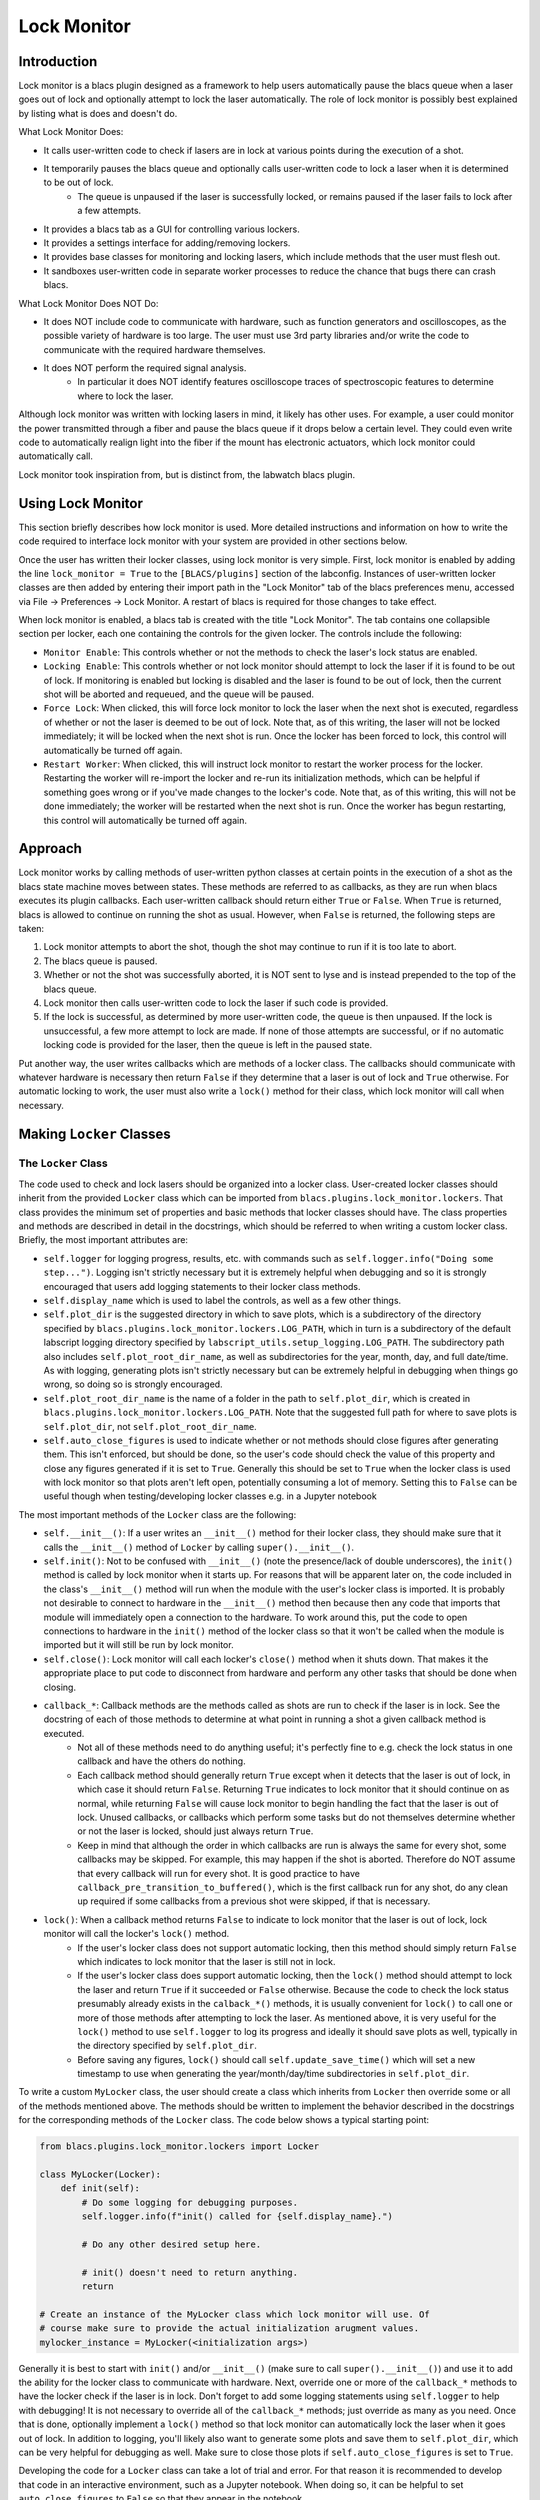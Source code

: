 Lock Monitor
============

.. image:: images/lock_monitor_tab_screenshot.png
  :alt: A screenshot of lock monitor's blacs tab.


Introduction
------------

Lock monitor is a blacs plugin designed as a framework to help users automatically pause the blacs queue when a laser goes out of lock and optionally attempt to lock the laser automatically.
The role of lock monitor is possibly best explained by listing what is does and doesn't do.

What Lock Monitor Does:

* It calls user-written code to check if lasers are in lock at various points during the execution of a shot.
* It temporarily pauses the blacs queue and optionally calls user-written code to lock a laser when it is determined to be out of lock.
    * The queue is unpaused if the laser is successfully locked, or remains paused if the laser fails to lock after a few attempts.
* It provides a blacs tab as a GUI for controlling various lockers.
* It provides a settings interface for adding/removing lockers.
* It provides base classes for monitoring and locking lasers, which include methods that the user must flesh out.
* It sandboxes user-written code in separate worker processes to reduce the chance that bugs there can crash blacs.

What Lock Monitor Does NOT Do:

* It does NOT include code to communicate with hardware, such as function generators and oscilloscopes, as the possible variety of hardware is too large.
  The user must use 3rd party libraries and/or write the code to communicate with the required hardware themselves.
* It does NOT perform the required signal analysis.
    * In particular it does NOT identify features oscilloscope traces of spectroscopic features to determine where to lock the laser.

Although lock monitor was written with locking lasers in mind, it likely has other uses.
For example, a user could monitor the power transmitted through a fiber and pause the blacs queue if it drops below a certain level.
They could even write code to automatically realign light into the fiber if the mount has electronic actuators, which lock monitor could automatically call.

Lock monitor took inspiration from, but is distinct from, the labwatch blacs plugin.


Using Lock Monitor
------------------

This section briefly describes how lock monitor is used.
More detailed instructions and information on how to write the code required to interface lock monitor with your system are provided in other sections below.

Once the user has written their locker classes, using lock monitor is very simple.
First, lock monitor is enabled by adding the line ``lock_monitor = True`` to the ``[BLACS/plugins]`` section of the labconfig.
Instances of user-written locker classes are then added by entering their import path in the "Lock Monitor" tab of the blacs preferences menu, accessed via File -> Preferences -> Lock Monitor.
A restart of blacs is required for those changes to take effect.

When lock monitor is enabled, a blacs tab is created with the title "Lock Monitor".
The tab contains one collapsible section per locker, each one containing the controls for the given locker.
The controls include the following:

* ``Monitor Enable``: This controls whether or not the methods to check the laser's lock status are enabled.
* ``Locking Enable``: This controls whether or not lock monitor should attempt to lock the laser if it is found to be out of lock.
  If monitoring is enabled but locking is disabled and the laser is found to be out of lock, then the current shot will be aborted and requeued, and the queue will be paused.
* ``Force Lock``: When clicked, this will force lock monitor to lock the laser when the next shot is executed, regardless of whether or not the laser is deemed to be out of lock.
  Note that, as of this writing, the laser will not be locked immediately; it will be locked when the next shot is run.
  Once the locker has been forced to lock, this control will automatically be turned off again.
* ``Restart Worker``: When clicked, this will instruct lock monitor to restart the worker process for the locker.
  Restarting the worker will re-import the locker and re-run its initialization methods, which can be helpful if something goes wrong or if you've made changes to the locker's code.
  Note that, as of this writing, this will not be done immediately; the worker will be restarted when the next shot is run.
  Once the worker has begun restarting, this control will automatically be turned off again.


Approach
--------

Lock monitor works by calling methods of user-written python classes at certain points in the execution of a shot as the blacs state machine moves between states.
These methods are referred to as callbacks, as they are run when blacs executes its plugin callbacks.
Each user-written callback should return either ``True`` or ``False``.
When ``True`` is returned, blacs is allowed to continue on running the shot as usual.
However, when ``False`` is returned, the following steps are taken:

#. Lock monitor attempts to abort the shot, though the shot may continue to run if it is too late to abort.
#. The blacs queue is paused.
#. Whether or not the shot was successfully aborted, it is NOT sent to lyse and is instead prepended to the top of the blacs queue.
#. Lock monitor then calls user-written code to lock the laser if such code is provided.
#. If the lock is successful, as determined by more user-written code, the queue is then unpaused.
   If the lock is unsuccessful, a few more attempt to lock are made.
   If none of those attempts are successful, or if no automatic locking code is provided for the laser, then the queue is left in the paused state.

Put another way, the user writes callbacks which are methods of a locker class.
The callbacks should communicate with whatever hardware is necessary then return ``False`` if they determine that a laser is out of lock and ``True`` otherwise.
For automatic locking to work, the user must also write a ``lock()`` method for their class, which lock monitor will call when necessary.


Making ``Locker`` Classes
-------------------------

The ``Locker`` Class
^^^^^^^^^^^^^^^^^^^^

The code used to check and lock lasers should be organized into a locker class.
User-created locker classes should inherit from the provided ``Locker`` class which can be imported from ``blacs.plugins.lock_monitor.lockers``.
That class provides the minimum set of properties and basic methods that locker classes should have.
The class properties and methods are described in detail in the docstrings, which should be referred to when writing a custom locker class.
Briefly, the most important attributes are:

* ``self.logger`` for logging progress, results, etc. with commands such as ``self.logger.info("Doing some step...")``.
  Logging isn't strictly necessary but it is extremely helpful when debugging and so it is strongly encouraged that users add logging statements to their locker class methods.
* ``self.display_name`` which is used to label the controls, as well as a few other things.
* ``self.plot_dir`` is the suggested directory in which to save plots, which is a subdirectory of the directory specified by ``blacs.plugins.lock_monitor.lockers.LOG_PATH``, which in turn is a subdirectory of the default labscript logging directory specified by ``labscript_utils.setup_logging.LOG_PATH``.
  The subdirectory path also includes ``self.plot_root_dir_name``, as well as subdirectories for the year, month, day, and full date/time.
  As with logging, generating plots isn't strictly necessary but can be extremely helpful in debugging when things go wrong, so doing so is strongly encouraged.
* ``self.plot_root_dir_name`` is the name of a folder in the path to ``self.plot_dir``, which is created in ``blacs.plugins.lock_monitor.lockers.LOG_PATH``.
  Note that the suggested full path for where to save plots is ``self.plot_dir``, not ``self.plot_root_dir_name``.
* ``self.auto_close_figures`` is used to indicate whether or not methods should close figures after generating them.
  This isn't enforced, but should be done, so the user's code should check the value of this property and close any figures generated if it is set to ``True``.
  Generally this should be set to ``True`` when the locker class is used with lock monitor so that plots aren't left open, potentially consuming a lot of memory.
  Setting this to ``False`` can be useful though when testing/developing locker classes e.g. in a Jupyter notebook

The most important methods of the ``Locker`` class are the following:

* ``self.__init__()``: If a user writes an ``__init__()`` method for their locker class, they should make sure that it calls the ``__init__()`` method of ``Locker`` by calling ``super().__init__()``.
* ``self.init()``: Not to be confused with ``__init__()`` (note the presence/lack of double underscores), the ``init()`` method is called by lock monitor when it starts up.
  For reasons that will be apparent later on, the code included in the class's ``__init__()`` method will run when the module with the user's locker class is imported.
  It is probably not desirable to connect to hardware in the ``__init__()`` method then because then any code that imports that module will immediately open a connection to the hardware.
  To work around this, put the code to open connections to hardware in the ``init()`` method of the locker class so that it won't be called when the module is imported but it will still be run by lock monitor.
* ``self.close()``: Lock monitor will call each locker's ``close()`` method when it shuts down.
  That makes it the appropriate place to put code to disconnect from hardware and perform any other tasks that should be done when closing.
* ``callback_*``: Callback methods are the methods called as shots are run to check if the laser is in lock. See the docstring of each of those methods to determine at what point in running a shot a given callback method is executed.
    * Not all of these methods need to do anything useful; it's perfectly fine to e.g. check the lock status in one callback and have the others do nothing.
    * Each callback method should generally return ``True`` except when it detects that the laser is out of lock, in which case it should return ``False``.
      Returning ``True`` indicates to lock monitor that it should continue on as normal, while returning ``False`` will cause lock monitor to begin handling the fact that the laser is out of lock.
      Unused callbacks, or callbacks which perform some tasks but do not themselves determine whether or not the laser is locked, should just always return ``True``.
    * Keep in mind that although the order in which callbacks are run is always the same for every shot, some callbacks may be skipped.
      For example, this may happen if the shot is aborted.
      Therefore do NOT assume that every callback will run for every shot.
      It is good practice to have ``callback_pre_transition_to_buffered()``, which is the first callback run for any shot, do any clean up required if some callbacks from a previous shot were skipped, if that is necessary.
* ``lock()``: When a callback method returns ``False`` to indicate to lock monitor that the laser is out of lock, lock monitor will call the locker's ``lock()`` method.
    * If the user's locker class does not support automatic locking, then this method should simply return ``False`` which indicates to lock monitor that the laser is still not in lock.
    * If the user's locker class does support automatic locking, then the ``lock()`` method should attempt to lock the laser and return ``True`` if it succeeded or ``False`` otherwise.
      Because the code to check the lock status presumably already exists in the ``calback_*()`` methods, it is usually convenient for ``lock()`` to call one or more of those methods after attempting to lock the laser.
      As mentioned above, it is very useful for the ``lock()`` method to use ``self.logger`` to log its progress and ideally it should save plots as well, typically in the directory specified by ``self.plot_dir``.
    * Before saving any figures, ``lock()`` should call ``self.update_save_time()`` which will set a new timestamp to use when generating the year/month/day/time subdirectories in ``self.plot_dir``.

To write a custom ``MyLocker`` class, the user should create a class which inherits from ``Locker`` then override some or all of the methods mentioned above.
The methods should be written to implement the behavior described in the docstrings for the corresponding methods of the ``Locker`` class.
The code below shows a typical starting point:

.. code-block:: python

    from blacs.plugins.lock_monitor.lockers import Locker

    class MyLocker(Locker):
        def init(self):
            # Do some logging for debugging purposes.
            self.logger.info(f"init() called for {self.display_name}.")
            
            # Do any other desired setup here.

            # init() doesn't need to return anything.
            return
    
    # Create an instance of the MyLocker class which lock monitor will use. Of 
    # course make sure to provide the actual initialization arugment values.
    mylocker_instance = MyLocker(<initialization args>)

Generally it is best to start with ``init()`` and/or ``__init__()`` (make sure to call ``super().__init__()``) and use it to add the ability for the locker class to communicate with hardware.
Next, override one or more of the ``callback_*`` methods to have the locker check if the laser is in lock.
Don't forget to add some logging statements using ``self.logger`` to help with debugging!
It is not necessary to override all of the ``callback_*`` methods; just override as many as you need.
Once that is done, optionally implement a ``lock()`` method so that lock monitor can automatically lock the laser when it goes out of lock.
In addition to logging, you'll likely also want to generate some plots and save them to ``self.plot_dir``, which can be very helpful for debugging as well.
Make sure to close those plots if ``self.auto_close_figures`` is set to ``True``.

Developing the code for a ``Locker`` class can take a lot of trial and error.
For that reason it is recommended to develop that code in an interactive environment, such as a Jupyter notebook.
When doing so, it can be helpful to set ``auto_close_figures`` to ``False`` so that they appear in the notebook.


The ``ScanZoomLocker`` Class
^^^^^^^^^^^^^^^^^^^^^^^^^^^^

For convenience, lock monitor also includes a ``ScanZoomLocker`` class which inherits from ``Locker`` but includes some additional template methods for locking to a spectral feature.
Again, the user is in charge of implementing most of the methods to acquire and analyze the required data.

``ScanZoomLocker`` is designed to lock a laser in analogy with how they are often locked by hand.
Often a user sweeps the laser's frequency and observes some spectrum on an oscilloscope.
The user then looks at the oscilloscope trace and identifies the target feature that they'd like to lock to.
Once the target feature is identified, the user repeatedly reduces the amplitude of the scan and adjusts the scan's offset to center the scan around the target feature.
At some point the user often adjusts the setpoint (aka error offset) as well.
After zooming in sufficiently far, the feedback is enabled to engage the lock.
Lastly the user verifies that the laser successfully locked.

``ScanZoomLocker`` includes methods which the user fills out to perform each of those steps that are normally performed when locking a laser to s spectral feature manually.
It also includes an implementation of the ``lock()`` method to perform those steps in order.
Of course the user is free to override the ``lock()`` method as well if desired.

In addition to the attributes inherited from the ``Locker`` class, ``ScanZoomLocker`` has the following notable attributes, many of which are initialization arguments of the class:

* ``zoom_factor`` sets by what factor the scan range is shrunk by during each iteration.
* ``n_zooms`` sets the number of zooming iterations to perform before enabling the feedback loop to lock the laser.
* ``n_zooms_before_setpoint`` sets the number of zooming iterations to perform before adjusting the setpoint (aka error offset).
    * Often the target spectral feature is very narrow in the initial scan, and sometimes it is wider than the final zoom's scan range.
      In such cases, performing some of the zooming iterations before adjusting the setpoint makes it possible to examine the target feature and determine the desired setpoint.
* ``initial_scan_amplitude`` sets the amplitude of the scan used at the beginning of the first zooming iteration.
* ``initial_scan_feedforward`` sets the feedforward control value used at the beginning of the first zooming iteration.

In addition to the methods inherited from the ``Locker`` class, ``ScanZoomLocker`` locker also includes the following template methods which should be implemented by the user:

* ``check_lock()``
* ``disable_feedback()``
* ``enable_feedback()``
* ``get_feedforward()``
* ``get_lockpoint_feedforward_value()``
* ``get_lockpoint_setpoint_value()``
* ``get_scan_amplitude()``
* ``get_setpoint()``
* ``lock()``
* ``set_feedforward()``
* ``set_scan_amplitude()``
* ``set_setpoint()``
* ``zoom_in_on_lockpoint()``

For most of those methods their purpose is clear from their name.
For any that aren't clear, consult the method's docstring for a description of the method's intended behavior.
The code for the ``DummyScanZoomLocker`` class (discussed below) is also a good reference when implementing the methods required by ``ScanZoomLocker``.
The ``zoom_in_on_lockpoint()`` and ``lock()`` methods are already implemented (though the user is welcome to override them as desired), but the user must implement the other methods listed above in order for ``ScanZoomLocker.lock()`` to work.


Adding Lockers to Lock Monitor
------------------------------

Once your locker is ready for use, lock monitor must be configured to use it.
Lockers are added to lock monitor using its settings interface

.. image:: images/lock_monitor_settings_screenshot.png
  :alt: A screenshot of lock monitor's settings menu.

To add a locker to lock monitor, follow the steps below:

#. Create a python module in which an instance of your locker class is created.
    * It's typically convenient, but not required, to create the instance of the locker class in the same module in which it is defined.
#. Next, make sure that the python module can be imported from the python interpreter.
    * When labscript is installed, the ``pythonlib`` folder in the ``userlib`` directory is added to ``PYTHONPATH``, so that can be a good place to put the module.
#. Add the instance of your locker class to lock monitor's list of lockers.
    * To do so, open blacs and select File -> Preferences then navigate to the "Lock Monitor" tab.
      Once there add the import path of your locker instance (the instance of your class, NOT the class itself!) to the table and click "OK".
#. Restart blacs for the changes to take effect.

Following from the ``MyLocker`` example above, suppose that code is included in a file ``my_locker_module.py`` which is placed in the directory ``pythonlib/lockers``.
To add that locker to lock monitor, you would add the import path ``pythonlib.lockers.my_locker_module.mylocker_instance`` in the lock monitor settings tab.
Again note that the import path ends with ``mylocker_instance`` (the instance of the class) and NOT ``MyLocker`` (the class itself).

After blacs restarts, a new collapsible tool palette should be added to the lock monitor blacs tab which contains the controls for the locker and is labeled by the display name passed during ``mylocker_instance``'s initialization.
If no such tool palette appears, see the troubleshooting section below.

For convenience, lock monitor also includes some "dummy" locker instances in ``blacs.plugins.lock_monitor.dummy_lockers`` which do not actually control any hardware but can still be added as lockers to lock monitor.
This can be useful for testing/debugging, or even just for seeing how lock monitor behaves when everything works correctly.
The ``DummyLocker`` class in that module is a simple locker which does nothing but randomly pretend to be out of lock on occasion.
It then pretends to lock simply by pausing for a few seconds.
An instance of that class can be added to lock monitor by including the import path ``blacs.plugins.lock_monitor.dummy_lockers.dummy_locker_instance`` in the settings.
The dummy locker module also includes the ``DummyScanZoomLocker`` class, which simulates using the ``ScanZoomLocker`` class.
It also randomly pretends to be out of lock on occasion.
Additionally it pretends to lock by generating simulated data of a spectroscopic signal and zooming in on a dispersive feature.
In the process it produces log messages and plots which can be seen in the log folder.
An instance of that class can be added with the import path ``blacs.plugins.lock_monitor.dummy_lockers.dummy_scan_zoom_locker_instance``.


Creating a Logger
-----------------

Due to the importance of good logging, the ``Locker`` class requires an instance of the ``logging.Logger`` class for one of its initialization arguments.
This will be straightforward for those familiar with Python's ``logging`` module, and an example of how to set up a logger is included below to help other users.
The example sets up a logger that will both print messages to console and record them to a file in labscript's default log directory.
Of course feel free to change any of the options as desired, particularly the name for the log file.

.. code-block:: python

    # Make the required imports.
    import os
    import logging
    import sys
    from blacs.plugins.lock_monitor.lockers import LOG_PATH

    # Get a logger. This is what should be passed to ``Locker`` during
    # initialization.
    logger = logging.getLogger(__name__)

    # Configure some options for the logger. In particular set it to process
    # messages of priority DEBUG or higher, and set the format of the log
    # messages so that they include a lot of helpful data such as the time, the
    # name of the file, the name of the calling function, and so on.
    logger.setLevel(logging.DEBUG)
    formatter = logging.Formatter(
        '%(asctime)s:%(filename)s:%(funcName)s:%(lineno)d:%(levelname)s: %(message)s'
    )

    # Set up a console handler, which will take the messages sent to the logger
    # and print them to the console. It is set to only do this for messages of
    # priority level INFO or higher.
    console_handler = logging.StreamHandler(sys.stdout)
    console_handler.setLevel(logging.INFO)
    console_handler.setFormatter(formatter)
    logger.addHandler(console_handler)

    # Set up file handler, which will take the messages sent to the logger and
    # record them to a log file called 'my_locker.log'. It will record messages
    # of priority DEBUG or higher. The file is opened with mode 'w' which makes
    # it overwrite any existing copy of the log file on startup.
    full_filename = os.path.join(LOG_PATH, 'my_locker.log')
    file_handler = logging.FileHandler(full_filename, mode='w')
    file_handler.setLevel(logging.DEBUG)
    file_handler.setFormatter(formatter)
    logger.addHandler(file_handler)

    # Make the first log entry.
    logger.debug('Logger configured.')

Once the logger has been configured and a locker has been instantiated with it, it is stored as the locker's ``self.logger`` attribute.
The locker can log messages from within the locker class methods as demonstrated in the example log messages below:

.. code-block:: python

    from blacs.plugins.lock_monitor.lockers import Locker

    class MyLocker(Locker):
        def init(self):
            # Logging at the debug level is good for recording tedious details
            # or small steps of progress. Python f-strings are very helpful
            # here.
            self.logger.debug("Starting some small step...")
            self.logger.debug("Finished some small step.")
            self.logger.debug("Record some very detailed information here...")

            # Logging at the info level is great for keeping track of higher-
            # level program flow and recording some useful information, such as
            # the feedback loop error signal amplitude.
            self.logger.info("Starting some series of steps...")
            self.logger.info("Finished some series of steps.")
            self.logger.info("Measured some important value to be... ")

            # Logging at the warning level is good for indicating something
            # seems wrong.
            self.logger.warning("Some signal is starting to get a bit high...")

            # Logging at the error level is good to do when things do go wrong.
            self.logger.error("Something has gone wrong; here's some info:...")

            # The logger.exception method can be used in except blocks to record
            # the traceback of the error that was caught.
            try:
                # Something that will throw an error.
                raise Exception("Throwing an error for demonstration purposes.")
            except Exception:
                # Record a message which will automatically also include the
                # exception's traceback.
                logging.exception("Caught the following exception:")

As mentioned previously, in addition to logging information it can be very helpful to save plots as well.
The example below includes a method that shows how this can be done.

.. code-block:: python

    import matplotlib.pyplot as plt
    from blacs.plugins.lock_monitor.lockers import Locker

    class MyLocker(Locker):
        def save_a_plot(self):
            # This example method assumes that some other method has stored the
            # data from an oscilloscope trace as the attribute self.scope_trace.
            # Another method, likely lock(), should probably call
            # self.update_save_time() as well so that a new plot directory is
            # created with the appropriate timestamp.

            # Create a figure and axes to plot on.
            fig = plt.figure()
            axes = fig.add_subplot(111)
            
            # Plot the data.
            axes.plot(self.scope_trace)

            # Add text information so that people know what the plot shows!
            axes.set_title("Scope Trace of...")
            axes.set_xlabel("Time (arbitrary units)")
            axes.set_ylabel("Spectroscopy Signal (Volts)")

            # Save the figure as an image. Of course feel free to change the
            # filename to something more appropriate and informative!
            filename = os.path.join(self.plot_dir, 'scope_trace.png')
            fig.savefig(filename)

            # Lastly, remember to close the figure if configured to do so!
            if self.auto_close_figures:
                plt.close(fig)


Tips
----

Below are some tips for setting up and using lock monitor:

* Test out the dummy lockers included with lock monitor to get a sense of what it's like to use lock monitor before writing any code yourself.
    * The dummy lockers don't control any real hardware but can be added to lock monitor for testing/debugging purposes.
    * The dummy locker can be added by including the import path ``blacs.plugins.lock_monitor.dummy_lockers.dummy_locker_instance`` in the lock monitor settings menu.
    * Similarly the dummy scan/zoom locker can be added by including ``blacs.plugins.lock_monitor.dummy_lockers.dummy_scan_zoom_locker_instance``.
    * Once you are done playing around with the dummy lockers, it's best to turn off their monitoring using the control in the blacs tab, or just remove them from the list of lockers and restart blacs.
      Otherwise they will continue to occasionally pretend to be out of lock and then pretend to lock themselves, which will slow down data taking.
      On rare occasions they may also pretend to fail to lock several times in a row, which will cause lock monitor to give up and pause the blacs queue.
* Read the docstrings of the ``Locker`` and/or ``ScanZoomLocker`` methods when you implement them to understand what they should do.
    * The code for the dummy lockers can also be a helpful reference.
* Develop your code for your locker class in an interactive environment, such as a Jupyter notebook, for quick testing and debugging.
  Once you have a basic working example, then organize the code into the appropriate locker methods.
* Search the internet for code examples on how to communicate with the hardware you plan to use.
  If you are lucky you may even find a python package already exists for communicating with your device.
* Have the ``init()`` method of your locker class reset any hardware to its default state before adjusting settings.
    * This ensures that the instrument always starts in the same state, no matter what options someone may have changed since the last time it was used, which makes the code much more robust.
* Many instruments with controls on the instrument itself support a command to "lock" (aka disable) the manual controls. Locking the manual controls during ``init()`` also makes the system more robust, as it makes it less likely that someone will manually adjust some settings that could mess up your locker class's code.
    * It can also be helpful to unlock the manual controls during the locker's ``close()`` method to restore manual operation when blacs is closed.
* Things go wrong sometimes, especially when first setting up lock monitor. And when things go wrong, having a log of what happened is invaluable. So make sure to add plenty of logging statements with ``self.logger`` to your locker classes.
    * Also don't forget to save plots, typically in the ``self.plot_dir`` directory.
    * This is particularly helpful to do during the ``lock()`` method, but can be done at other times as well.
* Sometimes hardware communication can be I/O bound and slow, but threading can often be used to allow your code to run in parallel with the rest of blacs.
    * For example, often transferring the data from an oscilloscope can take a while, but the computer spends most of that time sitting idle waiting for the oscilloscope.
      If that communication all happens during one callback, blacs will have to sit and wait until it finishes, which will reduce the repetition rate of the system.
      Instead it can be quicker to use one callback to start a separate thread which requests data from the scope, then returns so that blacs can carry on.
      Then another callback can join the thread and retrieve the data.
* Keep in mind that not all callbacks are run for every shot; some are skipped if shots are aborted for example.
    * Make sure your code is robust to callbacks being skipped.
    * It can often be a good idea to reset some things, such as attributes/variables that store data, to default empty values during ``callback_pre_transition_to_buffered()`` since that is always the first callback run for any shot.
      That ensures that any data from previous runs is cleared to avoid any confusion.
    * This is also important to keep in mind if any callbacks are supposed to join threads.
* Avoid sharing hardware between different locker classes.
    * The locker callbacks are run in parallel in different processes, so setting up two lockers to talk to the same piece of hardware can cause them to interfere with each other.
    * That said, it's not impossible for different lockers to use the same piece of hardware, but be prepared for some debugging!
* Just as with analog and digital outputs in blacs, locker controls can be "locked" to their current state by right clicking on them and selecting "lock".
    * When a control is "locked" it ignores left mouse clicks, which can be useful for making sure you don't accidentally disable monitoring or automatic locking.
    * A locked control can be unlocked by right clicking on it and selecting "unlock".


Troubleshooting
---------------

Below are some general troubleshooting tips when things go wrong.

* Add plenty of logging statements when writing locker classes, and read through the log when things go wrong.
    * Including actual values of data in log messages can also make them much more helpful.
    * Depending on how the logger is configured, some message levels (e.g. ``DEBUG``) may be recorded in the log file but NOT printed to the console, or vice versa.
* Check blacs's log file as it can contain additional information, including information logged by the lock monitor plugin itself.
    * This can be a a good place to look when a locker included in the settings doesn't appear in the lock monitor tab.
    * This is a particularly good place to look if lock monitor itself won't start.
* Start blacs from the command line and keep an eye on the text that it prints to that console.
    * This information is included in the blacs log as well, but much less information is printed to the console which can make it easier to find the important parts.
* Generate and save relevant figures in your locker's ``lock()`` method.
    * If a locker attempts but fails to lock, refer to the saved figures to help determine why.


FAQs
----


There is no "Lock Monitor" tab in blacs
^^^^^^^^^^^^^^^^^^^^^^^^^^^^^^^^^^^^^^^^

First, ensure lock monitor is enabled by adding the line ``lock_monitor = True`` to the ``[BLACS/plugins]`` section of the labconfig and restart blacs.
If the "Lock Monitor" tab still doesn't appear after that, try starting blacs from the command line and see if any error information is printed.
The blacs log file can also be a good place to check for error messages related to lock monitor.


My locker doesn't appear in the lock monitor blacs tab
^^^^^^^^^^^^^^^^^^^^^^^^^^^^^^^^^^^^^^^^^^^^^^^^^^^^^^

Perform the following checks:

* Ensure that the import path for the locker is added in the settings for lock monitor by clicking "File" -> "Preferences" and navigating to the "Lock Monitor" settings tab. Restart blacs after adding it if it was not already present.
    * As a debugging check you may want to try adding one of the dummy lockers mentioned above to ensure that this step works ok.
* Check that the locker can be imported in python.
    * Open a python interpreter and type ``import <import_path>``, replacing ``<import_path>`` with the string provided to the lock monitor settings menu. If a ``ModuleNotFoundError`` or an ``ImportError`` is raised then you've found your problem.
    * If importing your module opens a connection to hardware it may be best to close blacs before performing this test to avoid trying to connect to the hardware twice at the same time.
* Ensure that the import path provided to lock monitor imports an instance of your locker class, NOT the locker class itself.
    * For example, if you write a class called ``MyLocker``, then your module should create an instance of the class with ``my_locker_instance = MyLocker(...)``, then the import path should end with ``.my_locker_instance`` and NOT ``MyLocker``.
* Run blacs from the command line to see its console output and/or examine its log files to look for errors.
    * If a locker fails to start, it won't be added to the lock monitor blacs tab, but the error raised during its startup should be logged.


How do I remove a locker from lock monitor?
^^^^^^^^^^^^^^^^^^^^^^^^^^^^^^^^^^^^^^^^^^^

Open the settings menu in blacs ("File" -> "Preferences" -> "Lock Monitor") then select the import path that you'd like to remove.
Simply erase all of the text and press enter to delete the entry.
Finally restart blacs for the changes to take effect.
